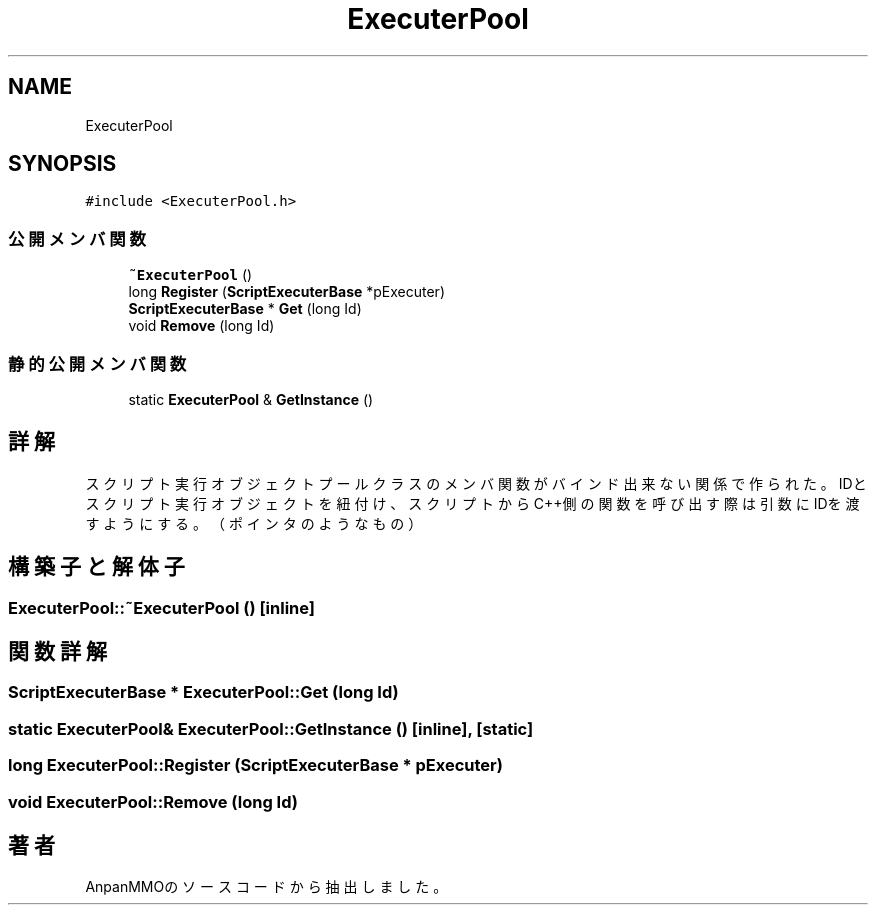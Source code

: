 .TH "ExecuterPool" 3 "2018年12月21日(金)" "AnpanMMO" \" -*- nroff -*-
.ad l
.nh
.SH NAME
ExecuterPool
.SH SYNOPSIS
.br
.PP
.PP
\fC#include <ExecuterPool\&.h>\fP
.SS "公開メンバ関数"

.in +1c
.ti -1c
.RI "\fB~ExecuterPool\fP ()"
.br
.ti -1c
.RI "long \fBRegister\fP (\fBScriptExecuterBase\fP *pExecuter)"
.br
.ti -1c
.RI "\fBScriptExecuterBase\fP * \fBGet\fP (long Id)"
.br
.ti -1c
.RI "void \fBRemove\fP (long Id)"
.br
.in -1c
.SS "静的公開メンバ関数"

.in +1c
.ti -1c
.RI "static \fBExecuterPool\fP & \fBGetInstance\fP ()"
.br
.in -1c
.SH "詳解"
.PP 
スクリプト実行オブジェクトプール クラスのメンバ関数がバインド出来ない関係で作られた。 IDとスクリプト実行オブジェクトを紐付け、 スクリプトからC++側の関数を呼び出す際は引数にIDを渡すようにする。 （ポインタのようなもの） 
.SH "構築子と解体子"
.PP 
.SS "ExecuterPool::~ExecuterPool ()\fC [inline]\fP"

.SH "関数詳解"
.PP 
.SS "\fBScriptExecuterBase\fP * ExecuterPool::Get (long Id)"

.SS "static \fBExecuterPool\fP& ExecuterPool::GetInstance ()\fC [inline]\fP, \fC [static]\fP"

.SS "long ExecuterPool::Register (\fBScriptExecuterBase\fP * pExecuter)"

.SS "void ExecuterPool::Remove (long Id)"


.SH "著者"
.PP 
 AnpanMMOのソースコードから抽出しました。

